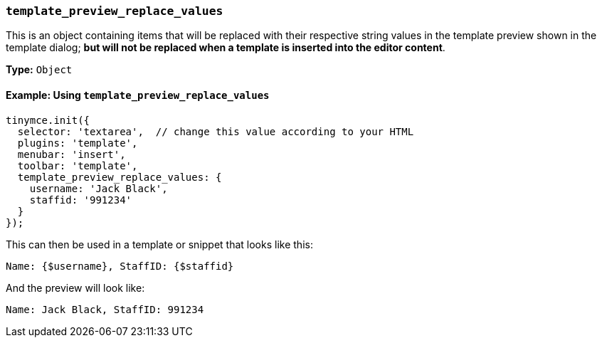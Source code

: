 [[template_preview_replace_values]]
=== `template_preview_replace_values`

This is an object containing items that will be replaced with their respective string values in the template preview shown in the template dialog; *but will not be replaced when a template is inserted into the editor content*.

*Type:* `Object`

==== Example: Using `template_preview_replace_values`

[source, js]
----
tinymce.init({
  selector: 'textarea',  // change this value according to your HTML
  plugins: 'template',
  menubar: 'insert',
  toolbar: 'template',
  template_preview_replace_values: {
    username: 'Jack Black',
    staffid: '991234'
  }
});
----

This can then be used in a template or snippet that looks like this:

[source, html]
----
Name: {$username}, StaffID: {$staffid}
----

And the preview will look like:

[source, html]
----
Name: Jack Black, StaffID: 991234
----
